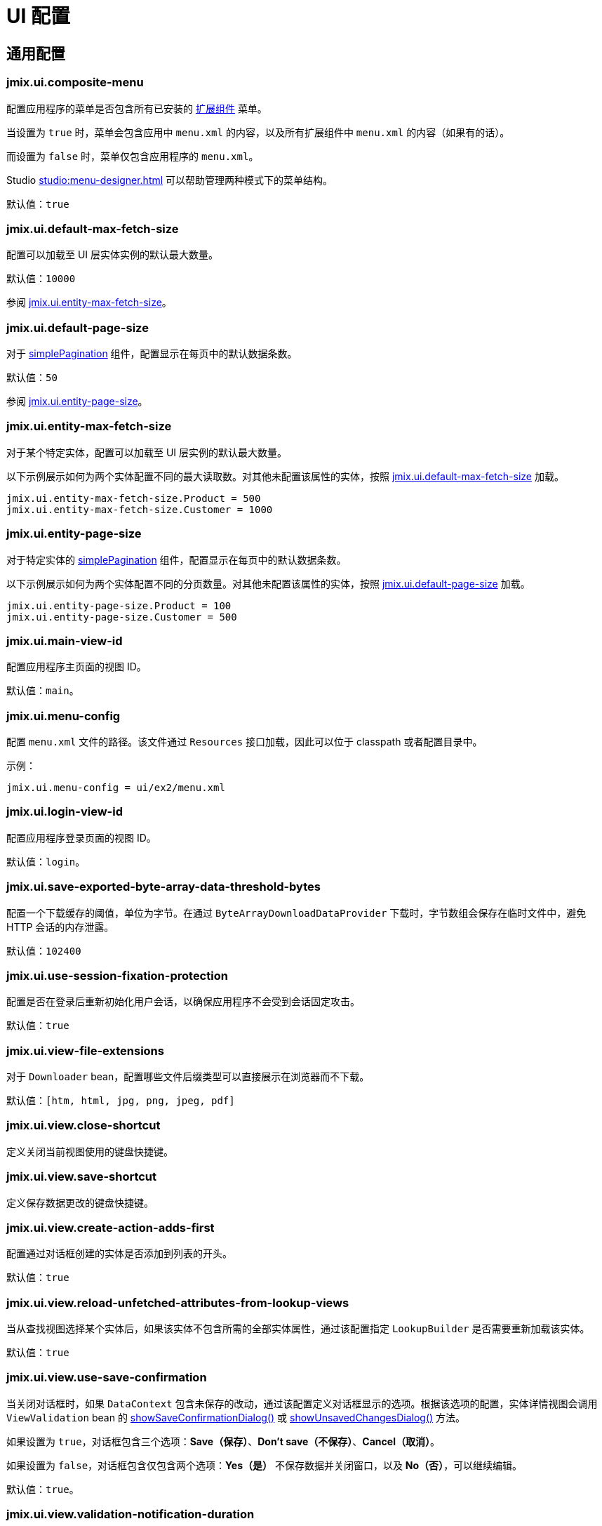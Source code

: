 = UI 配置

[[common]]
== 通用配置

[[jmix.ui.composite-menu]]
=== jmix.ui.composite-menu

配置应用程序的菜单是否包含所有已安装的 xref:jmix:ROOT:add-ons.adoc[扩展组件] 菜单。

当设置为 `true` 时，菜单会包含应用中 `menu.xml` 的内容，以及所有扩展组件中 `menu.xml` 的内容（如果有的话）。

而设置为 `false` 时，菜单仅包含应用程序的 `menu.xml`。

Studio xref:studio:menu-designer.adoc[] 可以帮助管理两种模式下的菜单结构。

默认值：`true`

[[jmix.ui.default-max-fetch-size]]
=== jmix.ui.default-max-fetch-size

配置可以加载至 UI 层实体实例的默认最大数量。

默认值：`10000`

参阅 <<jmix.ui.entity-max-fetch-size,jmix.ui.entity-max-fetch-size>>。

[[jmix.ui.default-page-size]]
=== jmix.ui.default-page-size

对于 xref:flow-ui:vc/components/simplePagination.adoc[simplePagination] 组件，配置显示在每页中的默认数据条数。

默认值：`50`

参阅 <<jmix.ui.entity-page-size,jmix.ui.entity-page-size>>。

[[jmix.ui.entity-max-fetch-size]]
=== jmix.ui.entity-max-fetch-size

对于某个特定实体，配置可以加载至 UI 层实例的默认最大数量。

以下示例展示如何为两个实体配置不同的最大读取数。对其他未配置该属性的实体，按照 <<jmix.ui.default-max-fetch-size,jmix.ui.default-max-fetch-size>> 加载。

[source,properties]
----
jmix.ui.entity-max-fetch-size.Product = 500
jmix.ui.entity-max-fetch-size.Customer = 1000
----

[[jmix.ui.entity-page-size]]
=== jmix.ui.entity-page-size

对于特定实体的 xref:flow-ui:vc/components/simplePagination.adoc[simplePagination] 组件，配置显示在每页中的默认数据条数。

以下示例展示如何为两个实体配置不同的分页数量。对其他未配置该属性的实体，按照 <<jmix.ui.default-page-size,jmix.ui.default-page-size>> 加载。

[source,properties]
----
jmix.ui.entity-page-size.Product = 100
jmix.ui.entity-page-size.Customer = 500
----

[[jmix.ui.main-view-id]]
=== jmix.ui.main-view-id

配置应用程序主页面的视图 ID。

默认值：`main`。

[[jmix.ui.menu-config]]
=== jmix.ui.menu-config

配置 `menu.xml` 文件的路径。该文件通过 `Resources` 接口加载，因此可以位于 classpath 或者配置目录中。

示例：

[source,properties]
----
jmix.ui.menu-config = ui/ex2/menu.xml
----

[[jmix.ui.login-view-id]]
=== jmix.ui.login-view-id

配置应用程序登录页面的视图 ID。

默认值：`login`。

[[jmix.ui.save-exported-byte-array-data-threshold-bytes]]
=== jmix.ui.save-exported-byte-array-data-threshold-bytes

配置一个下载缓存的阈值，单位为字节。在通过 `ByteArrayDownloadDataProvider` 下载时，字节数组会保存在临时文件中，避免 HTTP 会话的内存泄露。

默认值：`102400`

[[jmix.ui.use-session-fixation-protection]]
=== jmix.ui.use-session-fixation-protection

配置是否在登录后重新初始化用户会话，以确保应用程序不会受到会话固定攻击。

默认值：`true`

[[jmix.ui.view-file-extensions]]
=== jmix.ui.view-file-extensions

对于 `Downloader` bean，配置哪些文件后缀类型可以直接展示在浏览器而不下载。

默认值：`[htm, html, jpg, png, jpeg, pdf]`

[[jmix.ui.view.close-shortcut]]
=== jmix.ui.view.close-shortcut

定义关闭当前视图使用的键盘快捷键。

[[jmix.ui.view.save-shortcut]]
=== jmix.ui.view.save-shortcut

定义保存数据更改的键盘快捷键。

[[jmix.ui.view.create-action-adds-first]]
=== jmix.ui.view.create-action-adds-first

配置通过对话框创建的实体是否添加到列表的开头。

默认值：`true`

[[jmix.ui.view.reload-unfetched-attributes-from-lookup-views]]
=== jmix.ui.view.reload-unfetched-attributes-from-lookup-views

当从查找视图选择某个实体后，如果该实体不包含所需的全部实体属性，通过该配置指定 `LookupBuilder` 是否需要重新加载该实体。

默认值：`true`

[[jmix.ui.view.use-save-confirmation]]
=== jmix.ui.view.use-save-confirmation

当关闭对话框时，如果 `DataContext` 包含未保存的改动，通过该配置定义对话框显示的选项。根据该选项的配置，实体详情视图会调用 `ViewValidation` bean 的 xref:view-validation.adoc#showSaveConfirmationDialog[showSaveConfirmationDialog()] 或 xref:view-validation.adoc#showUnsavedChangesDialog[showUnsavedChangesDialog()] 方法。

如果设置为 `true`，对话框包含三个选项：*Save（保存）*、*Don’t save（不保存）*、*Cancel（取消）*。

如果设置为 `false`，对话框包含仅包含两个选项：*Yes（是）* 不保存数据并关闭窗口，以及 *No（否）*，可以继续编辑。

默认值：`true`。

[[jmix.ui.view.validation-notification-duration]]
=== jmix.ui.view.validation-notification-duration

定义视图中数据验证错误通知的显示时间，单位为毫秒。

默认值：`3000`

[[jmix.ui.view.validation-notification-position]]
=== jmix.ui.view.validation-notification-position

设置数据验证通知在页面中的位置。支持：`TOP_STRETCH`、`TOP_START`、`TOP_CENTER`、`TOP_END`、`MIDDLE`、`BOTTOM_START`、`BOTTOM_CENTER`、`BOTTOM_END`、`BOTTOM_STRETCH`。

默认值：`BOTTOM_END`

[[jmix.ui.view.validation-notification-type]]
=== jmix.ui.view.validation-notification-type

配置视图中标准的数据验证错误通知的类型。支持 `Notifications.Type` 的枚举值：`DEFAULT`、`ERROR`、`SUCCESS`、`SYSTEM`、`WARNING`。

默认值：`DEFAULT`

[[jmix.ui.navigation.use-crockford-uuid-encoder]]
=== jmix.ui.navigation.use-crockford-uuid-encoder

指定是否使用 https://www.crockford.com/base32.html[Base32 Crockford Encoding^]  对 UUID URL 参数进行加解密。

默认值：`false`

[[components]]
== 组件配置

[[jmix.ui.component.default-notification-duration]]
=== jmix.ui.component.default-notification-duration

定义通知的显示时间，单位为毫秒。

默认值：`3000`

[[jmix.ui.component.default-notification-position]]
=== jmix.ui.component.default-notification-position

设置默认通知在页面中的位置。支持：`TOP_STRETCH`、`TOP_START`、`TOP_CENTER`、`TOP_END`、`MIDDLE`、`BOTTOM_START`、`BOTTOM_CENTER`、`BOTTOM_END`、`BOTTOM_STRETCH`。

默认值：`MIDDLE`

[[jmix.ui.component.filter-auto-apply]]
=== jmix.ui.component.filter-auto-apply

当设置为 `true` 时，xref:vc/components/genericFilter.adoc[] 组件以“实时”模式工作，所有一旦过滤器参数有改动都会自动重新加载数据。

当设置为 `false` 时，需要点击 *Refresh（刷新）* 按钮才会重新加载数据。

该配置可以在 xref:vc/components/genericFilter.adoc[] 组件实例的级别通过配置实例的 `autoApply` XML 属性进行覆盖。

默认值：`true`

[[jmix.ui.component.filter-properties-hierarchy-depth]]
=== jmix.ui.component.filter-properties-hierarchy-depth

定义 xref:vc/components/genericFilter.adoc[] 组件中添加条件时显示的实体属性层级深度。例如，如果该值设置为 2，那么可以选择 `contractor.city.country`，如果设置为 3，可以选择 `contractor.city.country.name`。

默认值：`2`

[[jmix.ui.component.filter-show-configuration-id-field]]
=== jmix.ui.component.filter-show-configuration-id-field

配置是否在 xref:vc/components/genericFilter.adoc[过滤器] 的配置详情对话框中显示配置id字段。

默认值：`false`


[[jmix.ui.component.grid-add-shortcut]]
=== jmix.ui.component.grid-add-shortcut

定义执行 xref:actions/list-actions.adoc#list_add[list_add] 操作的键盘快捷键。

[[jmix.ui.component.grid-create-shortcut]]
=== jmix.ui.component.grid-create-shortcut

定义执行 xref:actions/list-actions.adoc#list_create[list_create] 操作的键盘快捷键。

[[jmix.ui.component.grid-edit-shortcut]]
=== jmix.ui.component.grid-edit-shortcut

定义执行 xref:actions/list-actions.adoc#list_edit[list_edit] 操作的键盘快捷键。

默认值：`ENTER`

[[jmix.ui.component.grid-read-shortcut]]
=== jmix.ui.component.grid-read-shortcut

定义执行 xref:actions/list-actions.adoc#list_read[list_read] 操作的键盘快捷键。

默认值：`ENTER`

[[jmix.ui.component.grid-remove-shortcut]]
=== jmix.ui.component.grid-remove-shortcut

定义执行 xref:actions/list-actions.adoc#list_remove[list_remove] 操作的键盘快捷键。

[[jmix.ui.component.pagination-items-per-page-items]]
=== jmix.ui.component.pagination-items-per-page-items

配置 xref:flow-ui:vc/components/simplePagination.adoc[simplePagination] 组件中展示的“每页显示行数”选项。

如需为某个 simplePagination 的具体实例配置自定义的选项列表，请使用 xref:flow-ui:vc/components/simplePagination.adoc#itemsPerPageItems[itemsPerPageItems] XML 属性。

默认值：`[20, 50, 100, 500, 1000, 5000]`

[[jmix.ui.component.picker-clear-shortcut]]
=== jmix.ui.component.picker-clear-shortcut

定义清空选择器组件输入内容的键盘快捷键。

[[jmix.ui.component.picker-lookup-shortcut]]
=== jmix.ui.component.picker-lookup-shortcut

定义选择器组件中打开选择视图的键盘快捷键。

[[jmix.ui.component.picker-open-shortcut]]
=== jmix.ui.component.picker-open-shortcut

定义选择器组件中打开已选实体详情视图的键盘快捷键。

[[background-tasks]]
== 后台任务

[[jmix.ui.background-task.task-killing-latency]]
=== jmix.ui.background-task.task-killing-latency

定义 xref:background-tasks.adoc[后台任务] 不更新状态时的超时时限。如果达到任务本身的超时时限加上该参数配置的时限，则尝试终止任务。如果没有指定时间后缀（`ns`、`us`、`ms`、`s`、`m`、`h` 和 `d`），默认单位为 **秒**。

默认值：`60`

[[jmix.ui.background-task.threads-count]]
=== jmix.ui.background-task.threads-count

配置执行 xref:background-tasks.adoc[后台任务] 的线程数。

默认值：`10`

[[jmix.ui.background-task.timeout-expiration-check-interval]]
=== jmix.ui.background-task.timeout-expiration-check-interval

配置检查 xref:background-tasks.adoc[后台任务] 是否超时的间隔。如果没有指定时间后缀（`ns`、`us`、`ms`、`s`、`m`、`h` 和 `d`），默认单位为 **毫秒**。

默认值：`5000`
